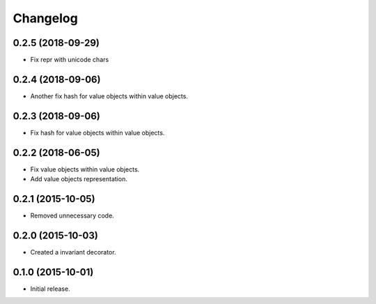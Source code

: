 Changelog
=========

0.2.5 (2018-09-29)
------------------

- Fix repr with unicode chars

0.2.4 (2018-09-06)
------------------

- Another fix hash for value objects within value objects.

0.2.3 (2018-09-06)
------------------

- Fix hash for value objects within value objects.

0.2.2 (2018-06-05)
------------------

- Fix value objects within value objects.
- Add value objects representation.

0.2.1 (2015-10-05)
------------------

- Removed unnecessary code.

0.2.0 (2015-10-03)
------------------

- Created a invariant decorator.

0.1.0 (2015-10-01)
------------------

- Initial release.
